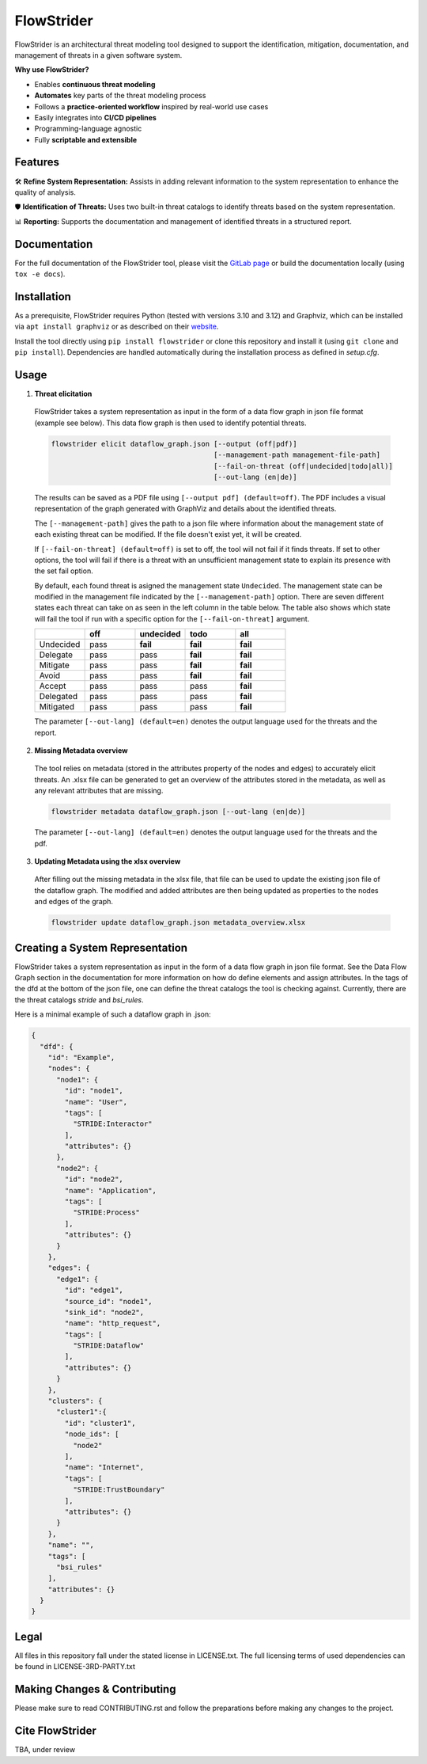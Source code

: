 ===========
FlowStrider
===========

.. image:: https://gitlab.com/dlr-dw/automated-threat-modeling/flowstrider/badges/main/pipeline.svg
  :target: https://gitlab.com/dlr-dw/automated-threat-modeling/flowstrider/-/pipelines
  :alt: Pipeline status

.. image:: https://gitlab.com/dlr-dw/automated-threat-modeling/flowstrider/badges/main/coverage.svg
  :target: https://gitlab.com/dlr-dw/automated-threat-modeling/flowstrider/-/commits/main
  :alt: Test coverage

.. image:: https://gitlab.com/dlr-dw/automated-threat-modeling/flowstrider/-/badges/release.svg
  :target: https://gitlab.com/dlr-dw/automated-threat-modeling/flowstrider/-/releases/
  :alt: Latest release

.. image:: https://img.shields.io/badge/License-BSD_3-blue.svg?style=flat&labelColor=grey&logoColor=white
  :target: https://opensource.org/licenses/bsd-3-clause
  :alt: License


FlowStrider is an architectural threat modeling tool designed to support the identification, mitigation, documentation, and management of threats in a given software system.

**Why use FlowStrider?**

* Enables **continuous threat modeling**
* **Automates** key parts of the threat modeling process
* Follows a **practice-oriented workflow** inspired by real-world use cases
* Easily integrates into **CI/CD pipelines**
* Programming-language agnostic
* Fully **scriptable and extensible**

Features
=============

🛠  **Refine System Representation:** Assists in adding relevant information to the system representation to enhance the quality of analysis.


🛡 **Identification of Threats:** Uses two built-in threat catalogs to identify threats based on the system representation.


📊 **Reporting:** Supports the documentation and management of identified threats in a structured report.


Documentation
=============

For the full documentation of the FlowStrider tool, please visit the `GitLab page <https://flowstrider-defe6e.gitlab.io/>`_ or build the documentation locally (using ``tox -e docs``).


Installation
============

As a prerequisite, FlowStrider requires Python (tested with versions 3.10 and 3.12) and Graphviz, which can be installed via ``apt install graphviz`` or as described on their `website <https://graphviz.org/>`_.

Install the tool directly using ``pip install flowstrider`` or clone this repository and install it (using ``git clone`` and ``pip install``).
Dependencies are handled automatically during the installation process as defined in `setup.cfg`.

.. _readme-usage:

Usage
=====

1. **Threat elicitation**

  FlowStrider takes a system representation as input in the form of a data flow graph in json file format (example see below).
  This data flow graph is then used to identify potential threats.

  .. code-block:: python

      flowstrider elicit dataflow_graph.json [--output (off|pdf)]
                                             [--management-path management-file-path]
                                             [--fail-on-threat (off|undecided|todo|all)]
                                             [--out-lang (en|de)]

  The results can be saved as a PDF file using ``[--output pdf] (default=off)``. The PDF
  includes a visual representation of the graph generated with GraphViz and details about the identified threats.

  The ``[--management-path]`` gives the path to a json file where information about the
  management state of each existing threat can be modified. If the file doesn't exist
  yet, it will be created.

  If ``[--fail-on-threat] (default=off)`` is set to off, the tool will not fail if it
  finds threats. If set to other options, the tool will fail if there is a threat with
  an unsufficient management state to explain its presence with the set fail option.

  By default, each found threat is asigned the management state ``Undecided``. The
  management state can be modified in the management file indicated by the
  ``[--management-path]`` option. There are seven different states each threat can take
  on as seen in the left column in the table below. The table also shows which state
  will fail the tool if run with a specific option for the ``[--fail-on-threat]``
  argument.

  .. list-table::
    :widths: 20 20 20 20 20
    :header-rows: 1

    * -
      - off
      - undecided
      - todo
      - all
    * - Undecided
      - pass
      - **fail**
      - **fail**
      - **fail**
    * - Delegate
      - pass
      - pass
      - **fail**
      - **fail**
    * - Mitigate
      - pass
      - pass
      - **fail**
      - **fail**
    * - Avoid
      - pass
      - pass
      - **fail**
      - **fail**
    * - Accept
      - pass
      - pass
      - pass
      - **fail**
    * - Delegated
      - pass
      - pass
      - pass
      - **fail**
    * - Mitigated
      - pass
      - pass
      - pass
      - **fail**

  The parameter ``[--out-lang] (default=en)`` denotes the output language used for the
  threats and the report.


2. **Missing Metadata overview**

  The tool relies on metadata (stored in the attributes property of the nodes and edges) to accurately elicit threats.
  An .xlsx file can be generated to get an overview of the attributes stored in the metadata, as well as any relevant attributes that are missing.

  .. code-block:: python

      flowstrider metadata dataflow_graph.json [--out-lang (en|de)]

  The parameter ``[--out-lang] (default=en)`` denotes the output language used for the
  threats and the pdf.

3. **Updating Metadata using the xlsx overview**

  After filling out the missing metadata in the xlsx file, that file can be used to
  update the existing json file of the dataflow graph. The modified and added
  attributes are then being updated as properties to the nodes and edges of the graph.

  .. code-block:: python

      flowstrider update dataflow_graph.json metadata_overview.xlsx

Creating a System Representation
================================

FlowStrider takes a system representation as input in the form of a data flow graph in json file format.
See the Data Flow Graph section in the documentation for more information on how do define elements and assign attributes.
In the tags of the dfd at the bottom of the json file, one can define the threat catalogs the tool is checking against.
Currently, there are the threat catalogs *stride* and *bsi_rules*.

Here is a minimal example of such a dataflow graph in .json:

.. code-block:: JSON

  {
    "dfd": {
      "id": "Example",
      "nodes": {
        "node1": {
          "id": "node1",
          "name": "User",
          "tags": [
            "STRIDE:Interactor"
          ],
          "attributes": {}
        },
        "node2": {
          "id": "node2",
          "name": "Application",
          "tags": [
            "STRIDE:Process"
          ],
          "attributes": {}
        }
      },
      "edges": {
        "edge1": {
          "id": "edge1",
          "source_id": "node1",
          "sink_id": "node2",
          "name": "http_request",
          "tags": [
            "STRIDE:Dataflow"
          ],
          "attributes": {}
        }
      },
      "clusters": {
        "cluster1":{
          "id": "cluster1",
          "node_ids": [
            "node2"
          ],
          "name": "Internet",
          "tags": [
            "STRIDE:TrustBoundary"
          ],
          "attributes": {}
        }
      },
      "name": "",
      "tags": [
        "bsi_rules"
      ],
      "attributes": {}
    }
  }

.. _pyscaffold-notes:


Legal
=====

All files in this repository fall under the stated license in LICENSE.txt. The full licensing
terms of used dependencies can be found in LICENSE-3RD-PARTY.txt

Making Changes & Contributing
=============================

Please make sure to read CONTRIBUTING.rst and follow the preparations before making any
changes to the project.

Cite FlowStrider
==================

TBA, under review
